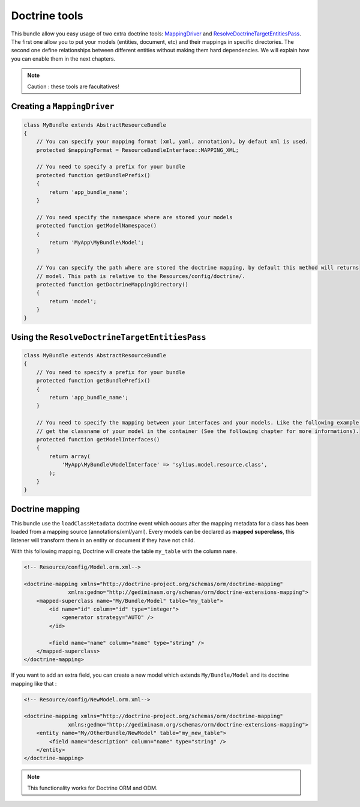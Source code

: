 Doctrine tools
==============

This bundle allow you easy usage of two extra doctrine tools: `MappingDriver <http://symfony.com/doc/current/cookbook/doctrine/mapping_model_classes.html>`_
and `ResolveDoctrineTargetEntitiesPass <http://symfony.com/doc/current/cookbook/doctrine/resolve_target_entity.html>`_.
The first one allow you to put your models (entities, document, etc) and their mappings in specific directories. The second
one define relationships between different entities without making them hard dependencies. We will explain how you can
enable them in the next chapters.

.. note::

    Caution : these tools are facultatives!

Creating a ``MappingDriver``
-------------------------------

.. code-block:: php

    class MyBundle extends AbstractResourceBundle
    {
        // You can specify your mapping format (xml, yaml, annotation), by defaut xml is used.
        protected $mappingFormat = ResourceBundleInterface::MAPPING_XML;

        // You need to specify a prefix for your bundle
        protected function getBundlePrefix()
        {
            return 'app_bundle_name';
        }

        // You need specify the namespace where are stored your models
        protected function getModelNamespace()
        {
            return 'MyApp\MyBundle\Model';
        }

        // You can specify the path where are stored the doctrine mapping, by default this method will returns
        // model. This path is relative to the Resources/config/doctrine/.
        protected function getDoctrineMappingDirectory()
        {
            return 'model';
        }
    }


Using the ``ResolveDoctrineTargetEntitiesPass``
-----------------------------------------------

.. code-block:: php

    class MyBundle extends AbstractResourceBundle
    {
        // You need to specify a prefix for your bundle
        protected function getBundlePrefix()
        {
            return 'app_bundle_name';
        }

        // You need to specify the mapping between your interfaces and your models. Like the following example you can
        // get the classname of your model in the container (See the following chapter for more informations).
        protected function getModelInterfaces()
        {
            return array(
                'MyApp\MyBundle\ModelInterface' => 'sylius.model.resource.class',
            );
        }
    }

Doctrine mapping
----------------

This bundle use the ``loadClassMetadata`` doctrine event which occurs after the mapping metadata for a class has been loaded from
a mapping source (annotations/xml/yaml). Every models can be declared as **mapped superclass**, this listener will transform
them in an entity or document if they have not child.

With this following mapping, Doctrine will create the table ``my_table`` with the column ``name``.

.. code-block:: xml

    <!-- Resource/config/Model.orm.xml-->

    <doctrine-mapping xmlns="http://doctrine-project.org/schemas/orm/doctrine-mapping"
                  xmlns:gedmo="http://gediminasm.org/schemas/orm/doctrine-extensions-mapping">
        <mapped-superclass name="My/Bundle/Model" table="my_table">
            <id name="id" column="id" type="integer">
                <generator strategy="AUTO" />
            </id>

            <field name="name" column="name" type="string" />
        </mapped-superclass>
    </doctrine-mapping>

If you want to add an extra field, you can create a new model which extends ``My/Bundle/Model`` and its doctrine mapping
like that :


.. code-block:: xml

    <!-- Resource/config/NewModel.orm.xml-->

    <doctrine-mapping xmlns="http://doctrine-project.org/schemas/orm/doctrine-mapping"
                  xmlns:gedmo="http://gediminasm.org/schemas/orm/doctrine-extensions-mapping">
        <entity name="My/OtherBundle/NewModel" table="my_new_table">
            <field name="description" column="name" type="string" />
        </entity>
    </doctrine-mapping>

.. note::

    This functionality works for Doctrine ORM and ODM.

